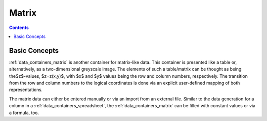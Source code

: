 .. _data_containers_matrix:

Matrix
===================

.. contents::

Basic Concepts
------------------

:ref:`data_containers_matrix` is another container for matrix-like data. This container is presented like a table or, alternatively, as a two-dimensional greyscale image. The elements of such a table/matrix can be thought as being the$z$-values, $z=z(x,y)$, with $x$ and $y$ values being the row and column numbers, respectively. The transition from the row and column numbers to the logical coordinates is done via an explicit user-defined mapping of both representations.

The matrix data can either be entered manually or via an import from an external file.
Similar to the data generation for a column in a :ref:`data_containers_spreadsheet`, the :ref:`data_containers_matrix` can be filled with constant values or via a formula, too.
